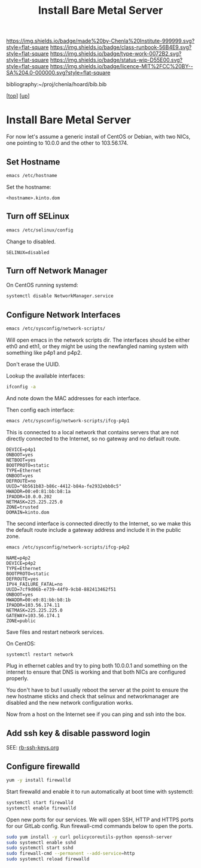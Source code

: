 #   -*- mode: org; fill-column: 60 -*-

#+TITLE: Install Bare Metal Server 
#+STARTUP: showall
#+TOC: headlines 4
#+PROPERTY: filename
#+LINK: pdf   pdfview:~/proj/chenla/hoard/lib/

[[https://img.shields.io/badge/made%20by-Chenla%20Institute-999999.svg?style=flat-square]] 
[[https://img.shields.io/badge/class-runbook-56B4E9.svg?style=flat-square]]
[[https://img.shields.io/badge/type-work-0072B2.svg?style=flat-square]]
[[https://img.shields.io/badge/status-wip-D55E00.svg?style=flat-square]]
[[https://img.shields.io/badge/licence-MIT%2FCC%20BY--SA%204.0-000000.svg?style=flat-square]]

bibliography:~/proj/chenla/hoard/bib.bib

[[[../../index.org][top]]] [[[../index.org][up]]]

* Install Bare Metal Server
  :PROPERTIES:
  :CUSTOM_ID: 
  :Name:      /home/deerpig/proj/deerpig/runbooks/rb-install-bare-metal.org
  :Created:   2018-07-13T18:59@Prek Leap (11.642600N-104.919210W)
  :ID:        94e0d1cd-6f58-4f1c-a937-4202d9b9919a
  :VER:       584755207.702163602
  :GEO:       48P-491193-1287029-15
  :BXID:      proj:BEV4-0178
  :Class:     primer
  :Type:      work
  :Status:    wip
  :Licence:   MIT/CC BY-SA 4.0
  :END:

For now let's assume a generic install of CentOS or Debian, with two
NICs, one pointing to 10.0.0 and the other to 103.56.174.

** Set Hostname

#+begin_src sh
emacs /etc/hostname
#+end_src

Set the hostname:

#+begin_example
<hostname>.kinto.dom
#+end_example

** Turn off SELinux

#+begin_src sh
emacs /etc/selinux/config
#+end_src

Change to disabled.

#+begin_example
SELINUX=disabled
#+end_example

** Turn off Network Manager

On CentOS running systemd:

#+begin_src sh
systemctl disable NetworkManager.service
#+end_src

** Configure Network Interfaces

#+begin_src sh
emacs /etc/sysconfig/network-scripts/
#+end_src

Will open emacs in the network scripts dir.  The interfaces should be
either eth0 and eth1, or they might be using the newfangled naming
system with something like p4p1 and p4p2.

Don't erase the UUID.

Lookup the available interfaces:

#+begin_src sh
ifconfig -a
#+end_src

And note down the MAC addresses for each interface.

Then config each interface:

#+begin_src sh
emacs /etc/sysconfig/network-scripts/ifcg-p4p1
#+end_src

This is connected to a local network that contains servers that are
not directly connected to the Internet, so no gateway and no default route.

#+begin_example
DEVICE=p4p1
ONBOOT=yes
NETBOOT=yes
BOOTPROTO=static
TYPE=Ethernet
ONBOOT=yes
DEFROUTE=no
UUID="6b561b83-b86c-4412-b84a-fe2932ebb0c5"
HWADDR=00:e0:81:bb:b8:1a
IPADDR=10.0.0.202
NETMASK=225.225.225.0
ZONE=trusted
DOMAIN=kinto.dom
#+end_example

The second interface is connected directly to the Internet, so we make
this the default route include a gateway address and include it in the
public zone.

#+begin_src sh
emacs /etc/sysconfig/network-scripts/ifcg-p4p2
#+end_src

#+begin_example
NAME=p4p2
DEVICE=p4p2
TYPE=Ethernet
BOOTPROTO=static
DEFROUTE=yes
IPV4_FAILURE_FATAL=no
UUID=7cf9d06b-e739-44f9-9cb8-882413462f51
ONBOOT=yes
HWADDR=00:e0:81:bb:b8:1b
IPADDR=103.56.174.11
NETMASK=225.225.225.0
GATEWAY=103.56.174.1
ZONE=public
#+end_example

Save files and restart network services.

On CentOS:

#+begin_src sh
systemctl restart network
#+end_src

Plug in ethernet cables and try to ping both 10.0.0.1 and something on
the internet to ensure that DNS is working and that both NICs are
configured properly.

You don't have to but I usually reboot the server at the point to
ensure the new hostname sticks and check that selinux and
networkmanager are disabled and the new network configuration works.

Now from a host on the Internet see if you can ping and ssh into the box.

** Add ssh key & disable password login

SEE: [[./rb-ssh-keys.org][rb-ssh-keys.org]]

** Configure firewalld

#+begin_src sh
yum -y install firewalld
#+end_src

Start firewalld and enable it to run automatically at boot time with
systemctl:

#+begin_src sh
systemctl start firewalld
systemctl enable firewalld
#+end_src

Open new ports for our services. We will open SSH, HTTP and HTTPS
ports for our GitLab config. Run firewall-cmd commands below to open
the ports.

#+begin_src sh
sudo yum install -y curl policycoreutils-python openssh-server
sudo systemctl enable sshd
sudo systemctl start sshd
sudo firewall-cmd --permanent --add-service=http
sudo systemctl reload firewalld
#+end_src
